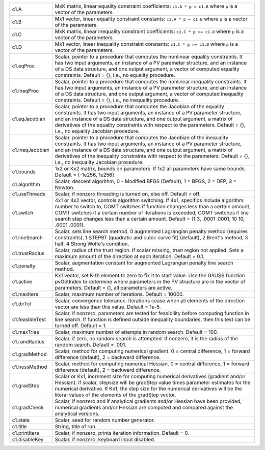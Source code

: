 .. list-table::
   :widths: auto


   * - c1.A
     - MxK matrix, linear equality constraint coefficients: ``c1.A * p = c1.B`` where ``p`` is a vector of the parameters.

   * - c1.B
     - Mx1 vector, linear equality constraint constants: ``c1.A * p = c1.B`` where ``p`` is a vector of the parameters.

   * - c1.C
     - MxK matrix, linear inequality constraint coefficients: ``c1.C * p >= c1.D`` where ``p`` is a vector of the parameters.

   * - c1.D
     - Mx1 vector, linear inequality constraint constants: ``c1.C * p >= c1.D`` where ``p`` is a vector of the parameters.

   * - c1.eqProc
     - Scalar, pointer to a procedure that computes the nonlinear equality constraints. It has two input arguments, an instance of a PV parameter structure, and an instance of a DS data structure, and one output argument, a vector of computed equality constraints. Default = {}, i.e., no equality procedure.

   * - c1.ineqProc
     - Scalar, pointer to a procedure that computes the nonlinear inequality constraints. It has two input arguments, an instance of a PV parameter structure, and an instance of a DS data structure, and one output argument, a vector of computed inequality constraints. Default = {}, i.e., no inequality procedure.

   * - c1.eqJacobian
     - Scalar, pointer to a procedure that computes the Jacobian of the equality constraints. It has two input arguments, an instance of a PV parameter structure, and an instance of a DS data structure, and one output argument, a matrix of derivatives of the equality constraints with respect to the parameters. Default = {}, i.e., no equality Jacobian procedure.

   * - c1.ineqJacobian
     - Scalar, pointer to a procedure that computes the Jacobian of the inequality constraints. It has two input arguments, an instance of a PV parameter structure, and an instance of a DS data structure, and one output argument, a matrix of derivatives of the inequality constraints with respect to the parameters. Default = {}, i.e., no inequality Jacobian procedure.

   * - c1.bounds
     - 1x2 or Kx2 matrix, bounds on parameters. If 1x2 all parameters have same bounds. Default = {-1e256, 1e256}.

   * - c1.algorithm
     - Scalar, descent algorithm, 0 - Modified BFGS (Default), 1 = BFGS, 2 = DFP, 3 = Newton.

   * - c1.useThreads
     - Scalar, if nonzero threading is turned on, else off. Default = off.

   * - c1.switch
     - 4x1 or 4x2 vector, controls algorithm switching. If 4x1, specifics include algorithm number to switch to, COMT switches if function changes less than a certain amount, COMT switches if a certain number of iterations is exceeded, COMT switches if line search step changes less than a certain amount. Default = {1 3, .0001 .0001, 10 10, .0001 .0001}.

   * - c1.lineSearch
     - Scalar, sets line search method, 0 augmented Lagrangian penalty method (requires constraints), 1 STEPBT (quadratic and cubic curve fit) (default), 2 Brent's method, 3 half, 4 Strong Wolfe's condition.

   * - c1.trustRadius
     - Scalar, radius of the trust region. If scalar missing, trust region not applied. Sets a maximum amount of the direction at each iteration. Default = 0.1.

   * - c1.penalty
     - Scalar, augmentation constant for augmented Lagrangian penalty line search method.

   * - c1.active
     - Kx1 vector, set K-th element to zero to fix it to start value. Use the GAUSS function pvGetIndex to determine where parameters in the PV structure are in the vector of parameters. Default = {}, all parameters are active.

   * - c1.maxIters
     - Scalar, maximum number of iterations. Default = 10000.

   * - c1.dirTol
     - Scalar, convergence tolerance. Iterations cease when all elements of the direction vector are less than this value. Default = 1e-5.

   * - c1.feasibleTest
     - Scalar, if nonzero, parameters are tested for feasibility before computing function in line search. If function is defined outside inequality boundaries, then this test can be turned off. Default = 1.

   * - c1.maxTries
     - Scalar, maximum number of attempts in random search. Default = 100.

   * - c1.randRadius
     - Scalar, if zero, no random search is attempted. If nonzero, it is the radius of the random search. Default = .001.

   * - c1.gradMethod
     - Scalar, method for computing numerical gradient. 0 = central difference, 1 = forward difference (default), 2 = backward difference.

   * - c1.hessMethod
     - Scalar, method for computing numerical Hessian. 0 = central difference, 1 = forward difference (default), 2 = backward difference.

   * - c1.gradStep
     - Scalar or Kx1, increment size for computing numerical derivatives (gradient and/or Hessian). If scalar, stepsize will be gradStep value times parameter estimates for the numerical derivative. If Kx1, the step size for the numerical derivatives will be the literal values of the elements of the gradStep vector.

   * - c1.gradCheck
     - Scalar, if nonzero and if analytical gradients and/or Hessian have been provided, numerical gradients and/or Hessian are computed and compared against the analytical versions.

   * - c1.state
     - Scalar, seed for random number generator.

   * - c1.title
     - String, title of run.

   * - c1.printIters
     - Scalar, if nonzero, prints iteration information. Default = 0.

   * - c1.disableKey
     - Scalar, if nonzero, keyboard input disabled.
